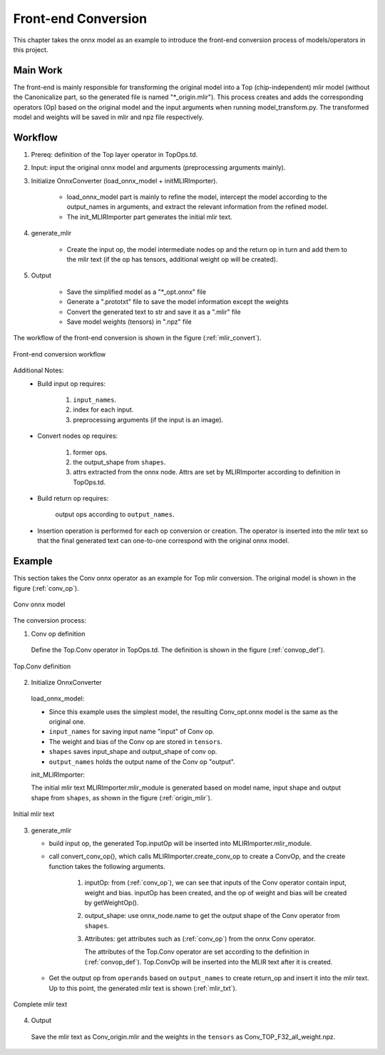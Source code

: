 Front-end Conversion
====================

This chapter takes the onnx model as an example to introduce the front-end conversion process of models/operators in this project.

Main Work
----------------
The front-end is mainly responsible for transforming the original model into a Top (chip-independent) mlir model (without the Canonicalize part, so the generated file is named "\*_origin.mlir"). This process creates and adds the corresponding operators (Op) based on the original model and the input arguments when running model_transform.py. The transformed model and weights will be saved in mlir and npz file respectively.

Workflow
----------------
1. Prereq: definition of the Top layer operator in TopOps.td.

2. Input: input the original onnx model and arguments (preprocessing arguments mainly).

3. Initialize OnnxConverter (load_onnx_model + initMLIRImporter).

    * load_onnx_model part is mainly to refine the model, intercept the model according to the output_names in arguments, and extract the relevant information from the refined model.

    * The init_MLIRImporter part generates the initial mlir text.

4. generate_mlir

    * Create the input op, the model intermediate nodes op and the return op in turn and add them to the mlir text (if the op has tensors, additional weight op will be created).

5. Output

    * Save the simplified model as a "\*_opt.onnx" file

    * Generate a ".prototxt" file to save the model information except the weights

    * Convert the generated text to str and save it as a ".mlir" file

    * Save model weights (tensors) in ".npz" file


The workflow of the front-end conversion is shown in the figure (:ref:`mlir_convert`).

.. _mlir_convert:
.. figure:: ../assets/mlir_convert.png
   :align: center

   Front-end conversion workflow


Additional Notes:
  * Build input op requires:

     1. ``input_names``.

     2. index for each input.

     3. preprocessing arguments (if the input is an image).

  * Convert nodes op requires:

     1. former ops.

     2. the output_shape from ``shapes``.

     3. attrs extracted from the onnx node. Attrs are set by MLIRImporter according to definition in TopOps.td.

  * Build return op requires:

      output ops according to ``output_names``.

  * Insertion operation is performed for each op conversion or creation. The operator is inserted into the mlir text so that the final generated text can one-to-one correspond with the original onnx model.


Example
----------------

This section takes the Conv onnx operator as an example for Top mlir conversion. The original model is shown in the figure (:ref:`conv_op`).

.. _conv_op:
.. figure:: ../assets/conv_op.png
   :align: center
   :height: 15cm

   Conv onnx model


The conversion process:

1. Conv op definition

  Define the Top.Conv operator in TopOps.td. The definition is shown in the figure (:ref:`convop_def`).

.. _convop_def:
.. figure:: ../assets/convop_def.png
   :align: center
   :height: 15cm

   Top.Conv definition


2. Initialize OnnxConverter

  load_onnx_model:

  * Since this example uses the simplest model, the resulting Conv_opt.onnx model is the same as the original one.

  * ``input_names`` for saving input name "input" of Conv op.

  * The weight and bias of the Conv op are stored in ``tensors``.

  * ``shapes`` saves input_shape and output_shape of conv op.

  * ``output_names`` holds the output name of the Conv op "output".

  init_MLIRImporter:

  The initial mlir text MLIRImporter.mlir_module is generated based on model name, input shape and output shape from ``shapes``, as shown in the figure (:ref:`origin_mlir`).

.. _origin_mlir:
.. figure:: ../assets/origin_mlir.png
   :align: center

   Initial mlir text


3. generate_mlir

   * build input op, the generated Top.inputOp will be inserted into MLIRImporter.mlir_module.

   * call convert_conv_op(), which calls MLIRImporter.create_conv_op to create a ConvOp, and the create function takes the following arguments.

      1) inputOp: from (:ref:`conv_op`), we can see that inputs of the Conv operator contain input, weight and bias. inputOp has been created, and the op of weight and bias will be created by getWeightOp().

      2) output_shape: use onnx_node.name to get the output shape of the Conv operator from ``shapes``.

      3) Attributes: get attributes such as (:ref:`conv_op`) from the onnx Conv operator.

         The attributes of the Top.Conv operator are set according to the definition in (:ref:`convop_def`). Top.ConvOp will be inserted into the MLIR text after it is created.

   * Get the output op from ``operands`` based on ``output_names`` to create return_op and insert it into the mlir text. Up to this point, the generated mlir text is shown (:ref:`mlir_txt`).

.. _mlir_txt:
.. figure:: ../assets/mlir_txt.png
   :align: center

   Complete mlir text


4. Output

  Save the mlir text as Conv_origin.mlir and the weights in the ``tensors`` as Conv_TOP_F32_all_weight.npz.
